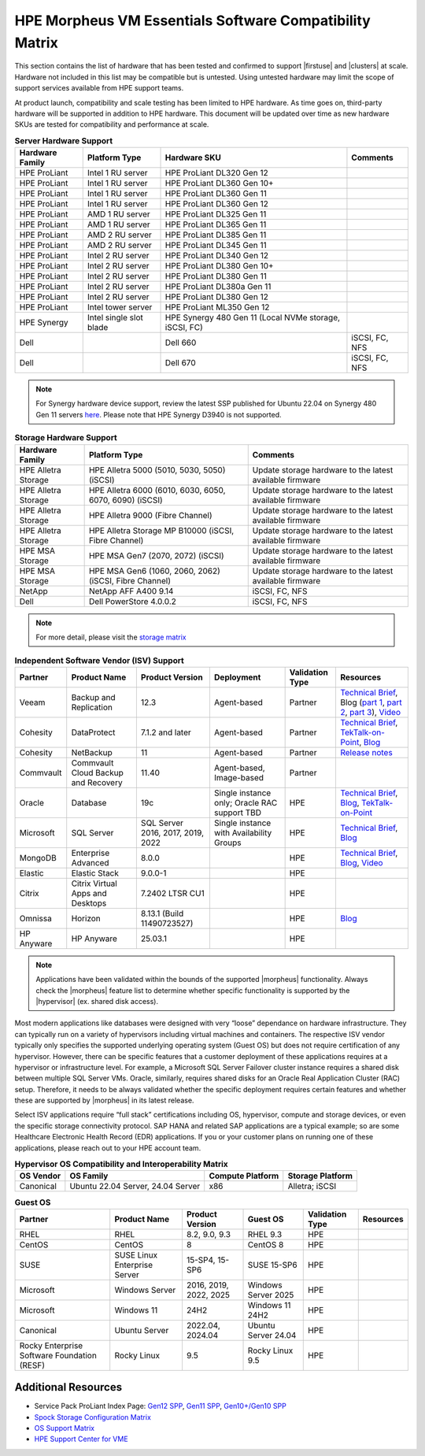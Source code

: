 HPE Morpheus VM Essentials Software Compatibility Matrix
^^^^^^^^^^^^^^^^^^^^^^^^^^^^^^^^^^^^^^^^^^^^^^^^^^^^^^^^

This section contains the list of hardware that has been tested and confirmed to support |firstuse| and |clusters| at scale. Hardware not included in this list may be compatible but is untested. Using untested hardware may limit the scope of support services available from HPE support teams.

At product launch, compatibility and scale testing has been limited to HPE hardware. As time goes on, third-party hardware will be supported in addition to HPE hardware. This document will be updated over time as new hardware SKUs are tested for compatibility and performance at scale.

.. list-table:: **Server Hardware Support**
  :widths: auto
  :header-rows: 1

  * - Hardware Family
    - Platform Type
    - Hardware SKU
    - Comments
  * - HPE ProLiant
    - Intel 1 RU server
    - HPE ProLiant DL320 Gen 12
    -
  * - HPE ProLiant
    - Intel 1 RU server
    - HPE ProLiant DL360 Gen 10+
    -
  * - HPE ProLiant
    - Intel 1 RU server
    - HPE ProLiant DL360 Gen 11
    -
  * - HPE ProLiant
    - Intel 1 RU server
    - HPE ProLiant DL360 Gen 12
    -
  * - HPE ProLiant
    - AMD 1 RU server
    - HPE ProLiant DL325 Gen 11
    -
  * - HPE ProLiant
    - AMD 1 RU server
    - HPE ProLiant DL365 Gen 11
    -
  * - HPE ProLiant
    - AMD 2 RU server
    - HPE ProLiant DL385 Gen 11
    -
  * - HPE ProLiant
    - AMD 2 RU server
    - HPE ProLiant DL345 Gen 11
    -
  * - HPE ProLiant
    - Intel 2 RU server
    - HPE ProLiant DL340 Gen 12
    -
  * - HPE ProLiant
    - Intel 2 RU server
    - HPE ProLiant DL380 Gen 10+
    -
  * - HPE ProLiant
    - Intel 2 RU server
    - HPE ProLiant DL380 Gen 11
    -
  * - HPE ProLiant
    - Intel 2 RU server
    - HPE ProLiant DL380a Gen 11
    -
  * - HPE ProLiant
    - Intel 2 RU server
    - HPE ProLiant DL380 Gen 12
    -
  * - HPE ProLiant
    - Intel tower server
    - HPE ProLiant ML350 Gen 12
    -
  * - HPE Synergy
    - Intel single slot blade
    - HPE Synergy 480 Gen 11 (Local NVMe storage, iSCSI, FC)
    -
  * - Dell
    -
    - Dell 660
    - iSCSI, FC, NFS
  * - Dell
    -
    - Dell 670
    - iSCSI, FC, NFS

.. NOTE:: For Synergy hardware device support, review the latest SSP published for Ubuntu 22.04 on Synergy 480 Gen 11 servers `here <https://support.hpe.com/docs/display/public/synergy-sw-release/OS_Support.html>`_. Please note that HPE Synergy D3940 is not supported.

.. list-table:: **Storage Hardware Support**
  :widths: auto
  :header-rows: 1

  * - Hardware Family
    - Platform Type
    - Comments
  * - HPE Alletra Storage
    - HPE Alletra 5000 (5010, 5030, 5050) (iSCSI)
    - Update storage hardware to the latest available firmware
  * - HPE Alletra Storage
    - HPE Alletra 6000 (6010, 6030, 6050, 6070, 6090) (iSCSI)
    - Update storage hardware to the latest available firmware
  * - HPE Alletra Storage
    - HPE Alletra 9000 (Fibre Channel)
    - Update storage hardware to the latest available firmware
  * - HPE Alletra Storage
    - HPE Alletra Storage MP B10000 (iSCSI, Fibre Channel)
    - Update storage hardware to the latest available firmware
  * - HPE MSA Storage
    - HPE MSA Gen7 (2070, 2072) (iSCSI)
    - Update storage hardware to the latest available firmware
  * - HPE MSA Storage
    - HPE MSA Gen6 (1060, 2060, 2062) (iSCSI, Fibre Channel)
    - Update storage hardware to the latest available firmware
  * - NetApp
    - NetApp AFF A400 9.14
    - iSCSI, FC, NFS
  * - Dell
    - Dell PowerStore 4.0.0.2
    - iSCSI, FC, NFS

.. NOTE:: For more detail, please visit the `storage matrix <http://www.hpe.com/storage/spock>`_

.. list-table:: **Independent Software Vendor (ISV) Support**
  :widths: auto
  :header-rows: 1

  * - Partner
    - Product Name
    - Product Version
    - Deployment
    - Validation Type
    - Resources
  * - Veeam
    - Backup and Replication
    - 12.3
    - Agent-based
    - Partner
    - `Technical Brief <https://www.hpe.com/psnow/doc/a50012338enw>`_, Blog (`part 1 <https://community.veeam.com/blogs-and-podcasts-57/navigating-hpe-vm-essentials-part-1-what-is-it-and-how-to-protect-it-with-veeam-9610>`_, `part 2 <https://community.veeam.com/blogs-and-podcasts-57/navigating-hpe-vm-essentials-part-2-exploring-backup-strategies-9611>`_, `part 3 <https://community.veeam.com/blogs-and-podcasts-57/hpe-vme-and-veeam-backup-replication-9863>`_), `Video <https://psnow.ext.hpe.com/asset?id=7f67fb9a-7e53-4eee-ac47-3f7f89828ca3&preview=true>`_
  * - Cohesity
    - DataProtect
    - 7.1.2 and later
    - Agent-based
    - Partner
    - `Technical Brief <https://psnow.ext.hpe.com/doc/a00146586enw>`_, `TekTalk-on-Point <https://vshow.on24.com/vshow/HPETekTalks/content/4929110/>`_, `Blog <https://community.hpe.com/t5/the-cloud-experience-everywhere/protect-hpe-morpheus-vm-essentials-software-vms-with-hpe/ba-p/7240793>`_
  * - Cohesity
    - NetBackup
    - 11
    - Agent-based
    - Partner
    - `Release notes <https://urldefense.com/v3/__https:/www.veritas.com/support/en_US/doc/103228346-168289021-1__;!!NpxR!jDjqUFB8W_nHe21CV5Pr5HQI_JYJVb8JzEDaoWsgX-ql62BKdr7VMcYhflhPHfhA-iDDH26OitC3RorzksoLJQKzxjk$>`_
  * - Commvault
    - Commvault Cloud Backup and Recovery
    - 11.40
    - Agent-based, Image-based
    - Partner
    -
  * - Oracle
    - Database
    - 19c
    - Single instance only; Oracle RAC support TBD
    - HPE
    - `Technical Brief <https://www.hpe.com/psnow/doc/a50012368enw>`_, `Blog <https://community.hpe.com/t5/the-cloud-experience-everywhere/reduce-costs-with-hpe-vm-essentials-in-your-oracle-database-on/ba-p/7238767>`_, `TekTalk-on-Point <https://vshow.on24.com/vshow/HPETekTalks/content/4937728/>`_
  * - Microsoft
    - SQL Server
    - SQL Server 2016, 2017, 2019, 2022
    - Single instance with Availability Groups
    - HPE
    - `Technical Brief <https://www.hpe.com/psnow/doc/a50012536enw?jumpid=in_ResourceLibrary>`_, `Blog <https://community.hpe.com/t5/the-cloud-experience-everywhere/sql-server-runs-on-the-new-hpe-vm-essentials/ba-p/7238640>`_
  * - MongoDB
    - Enterprise Advanced
    - 8.0.0
    -
    - HPE
    - `Technical Brief <https://www.hpe.com/psnow/doc/a50012355enw>`_, `Blog <https://community.hpe.com/t5/the-cloud-experience-everywhere/optimize-ai-development-how-hpe-vm-essentials-and-mongodb/ba-p/7235922>`_, `Video <https://youtu.be/UYpOJ6JnuEk>`_
  * - Elastic
    - Elastic Stack
    - 9.0.0-1
    -
    - HPE
    -
  * - Citrix
    - Citrix Virtual Apps and Desktops
    - 7.2402 LTSR CU1
    -
    - HPE
    -
  * - Omnissa
    - Horizon
    - 8.13.1 (Build 11490723527)
    -
    - HPE
    - `Blog <https://community.hpe.com/t5/the-cloud-experience-everywhere/unlock-efficient-vdi-with-hpe-vm-essentials-software-and-omnissa/ba-p/7238879>`_
  * - HP Anyware
    - HP Anyware
    - 25.03.1
    -
    - HPE
    -

.. NOTE:: Applications have been validated within the bounds of the supported |morpheus| functionality. Always check the |morpheus| feature list to determine whether specific functionality is supported by the |hypervisor| (ex. shared disk access).

Most modern applications like databases were designed with very “loose” dependance on hardware infrastructure. They can typically run on a variety of hypervisors including virtual machines and containers. The respective ISV vendor typically only specifies the supported underlying operating system (Guest OS) but does not require certification of any hypervisor.  However, there can be specific features that a customer deployment of these applications requires at a hypervisor or infrastructure level. For example, a Microsoft SQL Server Failover cluster instance requires a shared disk between multiple SQL Server VMs. Oracle, similarly, requires shared disks for an Oracle Real Application Cluster (RAC) setup.  Therefore, it needs to be always validated whether the specific deployment requires certain features and whether these are supported by |morpheus| in its latest release.

Select ISV applications require “full stack” certifications including OS, hypervisor, compute and storage devices, or even the specific storage connectivity protocol. SAP HANA and related SAP applications are a typical example; so are some Healthcare Electronic Health Record (EDR) applications. If you or your customer plans on running one of these applications, please reach out to your HPE account team.

.. list-table:: **Hypervisor OS Compatibility and Interoperability Matrix**
  :widths: auto
  :header-rows: 1

  * - OS Vendor
    - OS Family
    - Compute Platform
    - Storage Platform
  * - Canonical
    - Ubuntu 22.04 Server, 24.04 Server
    - x86
    - Alletra; iSCSI

.. list-table:: **Guest OS**
  :widths: auto
  :header-rows: 1

  * - Partner
    - Product Name
    - Product Version
    - Guest OS
    - Validation Type
    - Resources
  * - RHEL
    - RHEL
    - 8.2, 9.0, 9.3
    - RHEL 9.3
    - HPE
    -
  * - CentOS
    - CentOS
    - 8
    - CentOS 8
    - HPE
    -
  * - SUSE
    - SUSE Linux Enterprise Server
    - 15-SP4, 15-SP6
    - SUSE 15-SP6
    - HPE
    -
  * - Microsoft
    - Windows Server
    - 2016, 2019, 2022, 2025
    - Windows Server 2025
    - HPE
    -
  * - Microsoft
    - Windows 11
    - 24H2
    - Windows 11 24H2
    - HPE
    -
  * - Canonical
    - Ubuntu Server
    - 2022.04, 2024.04
    - Ubuntu Server 24.04
    - HPE
    -
  * - Rocky Enterprise Software Foundation (RESF)
    - Rocky Linux
    - 9.5
    - Rocky Linux 9.5
    - HPE
    -

Additional Resources
````````````````````

- Service Pack ProLiant Index Page: `Gen12 SPP <https://support.hpe.com/docs/display/public/a00sppdocen_US/spp/#/index.aspx?version=gen12.2025.01.00.00>`_, `Gen11 SPP <https://support.hpe.com/docs/display/public/a00sppdocen_US/spp/#/index.aspx?version=gen11.2025.01.00.00>`_, `Gen10+/Gen10 SPP <https://support.hpe.com/docs/display/public/a00sppdocen_US/spp/#/index.aspx?version=gen10.2025.01.00.00>`_
- `Spock Storage Configuration Matrix <https://www.hpe.com/storage/spock>`_
- `OS Support Matrix <https://www.hpe.com/us/en/collaterals/collateral.a50010841enw.html>`_
- `HPE Support Center for VME <https://www.hpe.com/support/VME-Docs>`_
